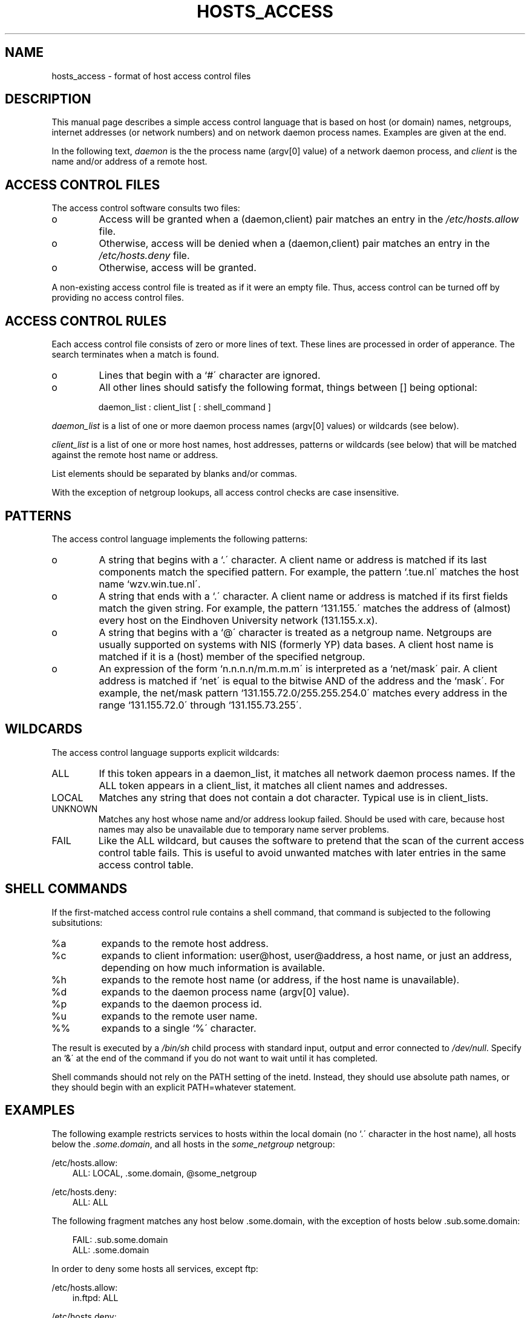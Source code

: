 .TH HOSTS_ACCESS 5
.SH NAME
hosts_access \- format of host access control files
.SH DESCRIPTION
This manual page describes a simple access control language that is
based on host (or domain) names, netgroups, internet addresses (or
network numbers) and on network daemon process names. Examples are
given at the end.
.PP
In the following text, \fIdaemon\fR is the the process name (argv[0]
value) of a network daemon process, and \fIclient\fR is the name and/or
address of a remote host.
.SH ACCESS CONTROL FILES
The access control software consults two files:
.IP o
Access will be granted when a (daemon,client) pair matches an entry in
the \fI/etc/hosts.allow\fR file.
.IP o
Otherwise, access will be denied when a (daemon,client) pair matches an
entry in the \fI/etc/hosts.deny\fR file.
.IP o
Otherwise, access will be granted.
.PP
A non-existing access control file is treated as if it were an empty
file. Thus, access control can be turned off by providing no access
control files.
.SH ACCESS CONTROL RULES
Each access control file consists of zero or more lines of text.  These
lines are processed in order of apperance. The search terminates when a
match is found.
.IP o
Lines that begin with a `#\' character are ignored.
.IP o
All other lines should satisfy the following format, things between []
being optional:
.sp
.ti +3
daemon_list : client_list [ : shell_command ]
.PP
\fIdaemon_list\fR is a list of one or more daemon process names
(argv[0] values) or wildcards (see below).  
.PP
\fIclient_list\fR is a list
of one or more host names, host addresses, patterns or wildcards (see
below) that will be matched against the remote host name or address.
.PP
List elements should be separated by blanks and/or commas.  
.PP
With the exception of netgroup lookups, all access control checks are
case insensitive.
.br
.ne 4
.SH PATTERNS
The access control language implements the following patterns:
.IP o
A string that begins with a `.\' character.  A client name or address
is matched if its last components match the specified pattern.  For
example, the pattern `.tue.nl\' matches the host name
`wzv.win.tue.nl\'.
.IP o
A string that ends with a `.\' character.  A client name or address is
matched if its first fields match the given string.  For example, the
pattern `131.155.\' matches the address of (almost) every host on the
Eind\%hoven University network (131.155.x.x).
.IP o
A string that begins with a `@\' character is treated as a netgroup
name.  Netgroups are usually supported on systems with NIS (formerly
YP) data bases. A client host name is matched if it is a (host) member
of the specified netgroup.
.IP o
An expression of the form `n.n.n.n/m.m.m.m\' is interpreted as a
`net/mask\' pair. A client address is matched if `net\' is equal to the
bitwise AND of the address and the `mask\'. For example, the net/mask
pattern `131.155.72.0/255.255.254.0\' matches every address in the
range `131.155.72.0\' through `131.155.73.255\'.
.SH WILDCARDS
The access control language supports explicit wildcards:
.IP ALL
If this token appears in a daemon_list, it matches all network daemon
process names.  If the ALL token appears in a client_list, it matches
all client names and addresses.
.IP LOCAL
Matches any string that does not contain a dot character.
Typical use is in client_lists.
.IP UNKNOWN
Matches any host whose name and/or address lookup failed.  Should be
used with care, because host names may also be unavailable due to
temporary name server problems.
.IP FAIL
Like the ALL wildcard, but causes the software to pretend that the scan
of the current access control table fails. This is useful to avoid
unwanted matches with later entries in the same access control table.
.br
.ne 6
.SH SHELL COMMANDS
If the first-matched access control rule contains a shell command, that
command is subjected to the following subsitutions:
.IP %a
expands to the remote host address.
.IP %c
expands to client information: user@host, user@address, a host name, or
just an address, depending on how much information is available.
.IP %h
expands to the remote host name (or address, if the host name is
unavailable).
.IP %d
expands to the daemon process name (argv[0] value).
.IP %p
expands to the daemon process id.
.IP %u
expands to the remote user name.
.IP %%
expands to a single `%\' character.
.PP
The result is executed by a \fI/bin/sh\fR child process with standard
input, output and error connected to \fI/dev/null\fR.  Specify an `&\'
at the end of the command if you do not want to wait until it has
completed.
.PP
Shell commands should not rely on the PATH setting of the inetd.
Instead, they should use absolute path names, or they should begin with
an explicit PATH=whatever statement.
.SH EXAMPLES
The following example restricts services to hosts within the local
domain (no `.\' character in the host name), 
all hosts below the \fI.some.domain\fR, and all hosts in the
\fIsome_netgroup\fR netgroup:
.PP
.ne 2
/etc/hosts.allow: 
.in +3
ALL: LOCAL, .some.domain, @some_netgroup
.PP
.ne 2
/etc/hosts.deny: 
.in +3
ALL: ALL
.PP
.ne 4
The following fragment matches any host below .some.domain, with the
exception of hosts below .sub.some.domain:
.PP
.ne 2
.in +3
FAIL: .sub.some.domain 
.br
ALL: .some.domain
.PP
.ne 8
In order to deny some hosts all services, except ftp:
.PP
/etc/hosts.allow: 
.in +3
in.ftpd: ALL
.PP
/etc/hosts.deny: 
.in +3
ALL: some.host.name, .some.domain
.PP
The example can be improved a little by including address and/or
network/netmask information, so that there is no way to "sneak in" when
host names are temporarily unavailable.
.PP
The last example performs a reverse finger whenever someone invokes
the tftp service from outside the local domain. The result is mailed
to root:
.PP
.ne 2
/etc/hosts.allow:
.in +3
.nf
in.tftpd: LOCAL, .my.domain
.PP
.ne 2
/etc/hosts.deny:
.in +3
.nf
in.tftpd: ALL: /usr/ucb/finger -l @%h | /usr/ucb/mail -s %d-%h root &
.fi
.PP
On network firewall systems this trick can be carried even further.
The typical network firewall only provides a limited set of services to
the outer world. All other services can be "bugged" just like the above
tftp example. The result is an excellent early-warning system.
.SH DIAGNOSTICS
An error is reported when a syntax error is found in a host access
control rule; when the length of access control rule exceeds the STDIO
buffer size; when an access control rule is not terminated by a newline
character; when the result of %<character> expansion would overflow an
internal buffer; when a system call fails that shouldn\'t.  All
problems are reported via the syslog daemon.
.SH FILES
.na
.nf
/etc/hosts.allow, (daemon,client) pairs that are granted access.
/etc/hosts.deny, (daemon,client) pairs that are denied access.
.ad
.fi
.SH BUGS
If a name server lookup times out, the host name will not be available
to the access control software, even though the host is registered.
.PP
Domain name server lookups are case insensitive; NIS (formerly YP)
netgroup lookups are case sensitive.
.PP
Some UDP (and RPC) daemons linger around for a while after they have
serviced a request, in case another request comes in. In the inetd
configuration file, these daemons are registered with the `wait\'
option.  Access control will apply only to the request that started
such a daemon. This restriction does not apply to connection-oriented
(TCP) services.
.SH AUTHOR
.na
.nf
Wietse Venema (wietse@wzv.win.tue.nl)
Department of Mathematics and Computing Science
Eindhoven University of Technology
Den Dolech 2, P.O. Box 513, 5600 MB Eindhoven, The Netherlands
\" @(#) hosts_access.5 1.9 92/06/11 22:21:37
